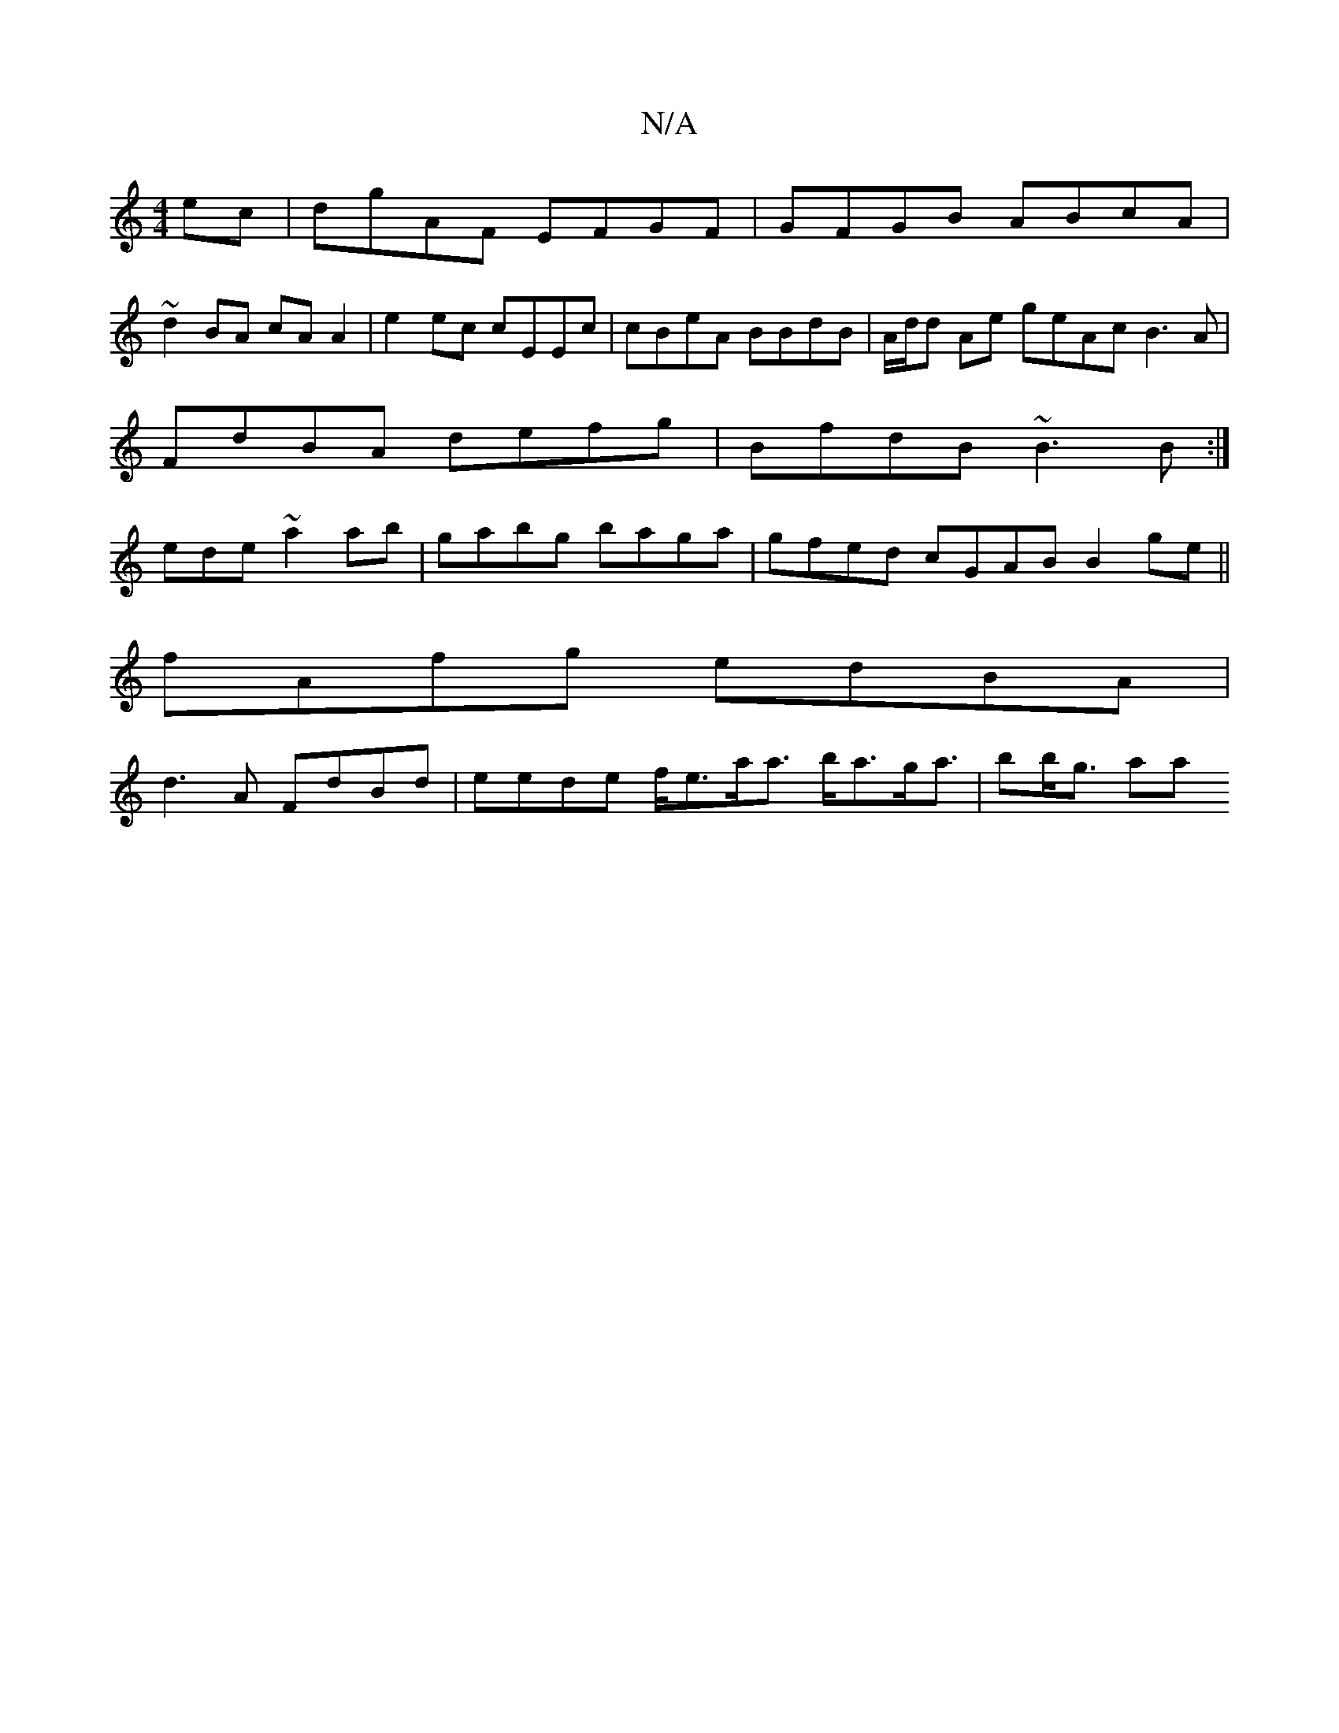 X:1
T:N/A
M:4/4
R:N/A
K:Cmajor
ec | dgAF EFGF | GFGB ABcA |
~d2 BA cA A2 | e2 ec cEEc | cBeA BBdB | A/d/d Ae geAc B3A|
FdBA defg|BfdB ~B3B:|
ede ~a2ab|gabg baga|gfed cGAB B2ge ||
fAfg edBA |
d3A FdBd | eede f<ea<a b<ag<a | bb<g aa 